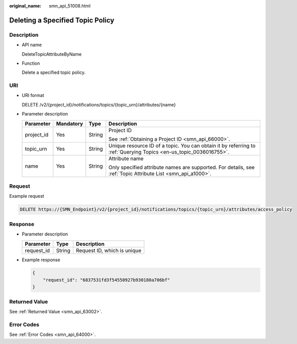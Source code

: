 :original_name: smn_api_51008.html

.. _smn_api_51008:

Deleting a Specified Topic Policy
=================================

Description
-----------

-  API name

   DeleteTopicAttributeByName

-  Function

   Delete a specified topic policy.

URI
---

-  URI format

   DELETE /v2/{project_id}/notifications/topics/{topic_urn}/attributes/{name}

-  Parameter description

   +-----------------+-----------------+-----------------+-------------------------------------------------------------------------------------------------------------------+
   | Parameter       | Mandatory       | Type            | Description                                                                                                       |
   +=================+=================+=================+===================================================================================================================+
   | project_id      | Yes             | String          | Project ID                                                                                                        |
   |                 |                 |                 |                                                                                                                   |
   |                 |                 |                 | See :ref:`Obtaining a Project ID <smn_api_66000>`.                                                                |
   +-----------------+-----------------+-----------------+-------------------------------------------------------------------------------------------------------------------+
   | topic_urn       | Yes             | String          | Unique resource ID of a topic. You can obtain it by referring to :ref:`Querying Topics <en-us_topic_0036016755>`. |
   +-----------------+-----------------+-----------------+-------------------------------------------------------------------------------------------------------------------+
   | name            | Yes             | String          | Attribute name                                                                                                    |
   |                 |                 |                 |                                                                                                                   |
   |                 |                 |                 | Only specified attribute names are supported. For details, see :ref:`Topic Attribute List <smn_api_a1000>`.       |
   +-----------------+-----------------+-----------------+-------------------------------------------------------------------------------------------------------------------+

Request
-------

Example request

.. code-block:: text

   DELETE https://{SMN_Endpoint}/v2/{project_id}/notifications/topics/{topic_urn}/attributes/access_policy

Response
--------

-  Parameter description

   ========== ====== ===========================
   Parameter  Type   Description
   ========== ====== ===========================
   request_id String Request ID, which is unique
   ========== ====== ===========================

-  Example response

   .. code-block::

      {
          "request_id": "6837531fd3f54550927b930180a706bf"
      }

Returned Value
--------------

See :ref:`Returned Value <smn_api_63002>`.

Error Codes
-----------

See :ref:`Error Codes <smn_api_64000>`.
